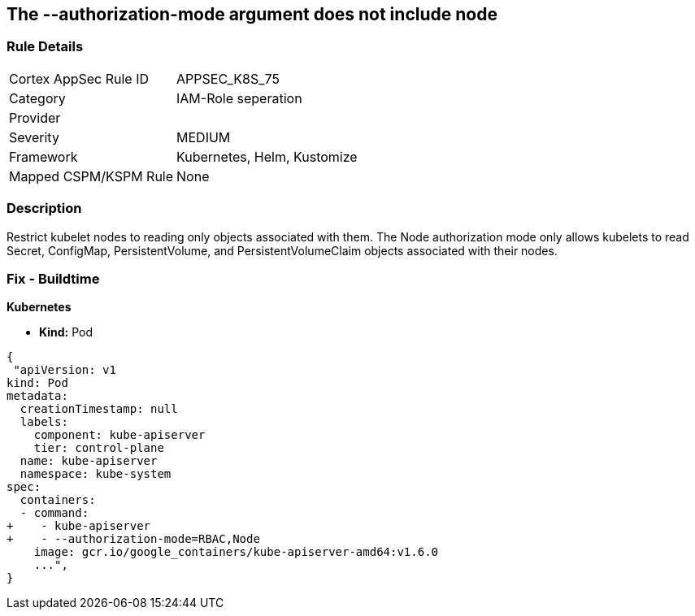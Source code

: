 == The --authorization-mode argument does not include node
// '--authorization-mode' argument does not include node


=== Rule Details

[cols="1,2"]
|===
|Cortex AppSec Rule ID |APPSEC_K8S_75
|Category |IAM-Role seperation
|Provider |
|Severity |MEDIUM
|Framework |Kubernetes, Helm, Kustomize
|Mapped CSPM/KSPM Rule |None
|===


=== Description 


Restrict kubelet nodes to reading only objects associated with them.
The Node authorization mode only allows kubelets to read Secret, ConfigMap, PersistentVolume, and PersistentVolumeClaim objects associated with their nodes.

=== Fix - Buildtime


*Kubernetes* 


* *Kind:* Pod


[source,yaml]
----
{
 "apiVersion: v1
kind: Pod
metadata:
  creationTimestamp: null
  labels:
    component: kube-apiserver
    tier: control-plane
  name: kube-apiserver
  namespace: kube-system
spec:
  containers:
  - command:
+    - kube-apiserver
+    - --authorization-mode=RBAC,Node
    image: gcr.io/google_containers/kube-apiserver-amd64:v1.6.0
    ...",
}
----

